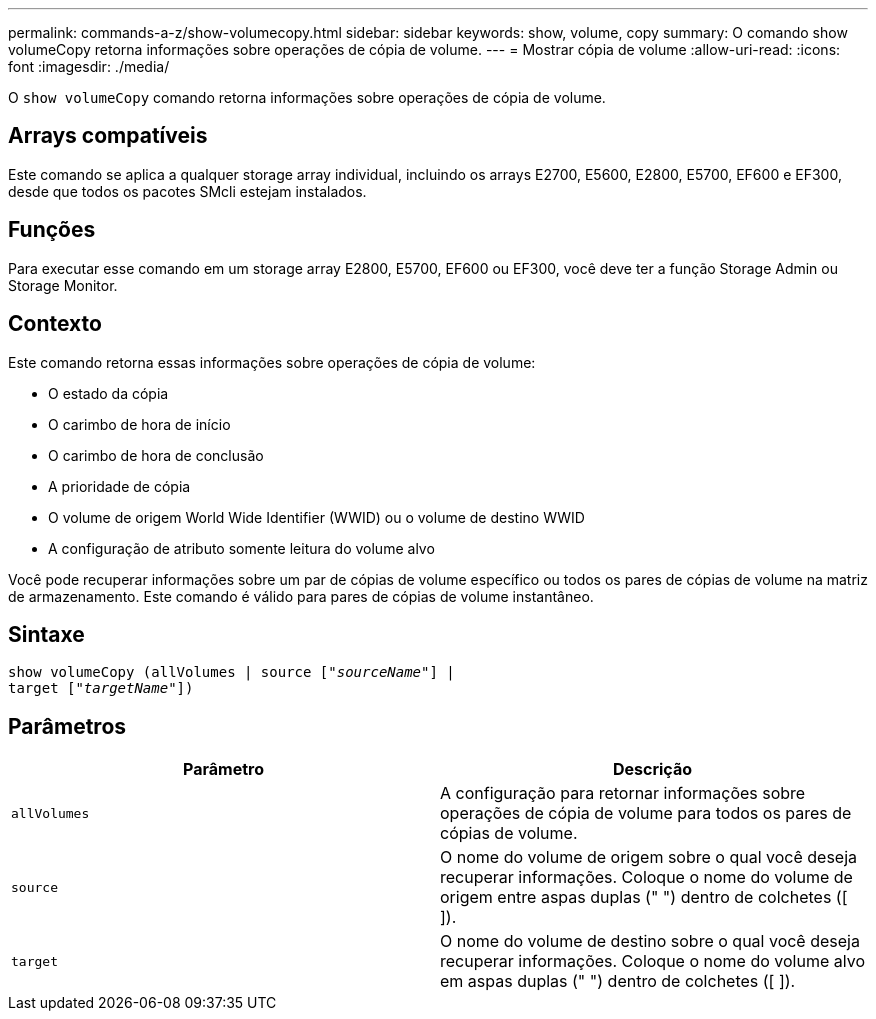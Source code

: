 ---
permalink: commands-a-z/show-volumecopy.html 
sidebar: sidebar 
keywords: show, volume, copy 
summary: O comando show volumeCopy retorna informações sobre operações de cópia de volume. 
---
= Mostrar cópia de volume
:allow-uri-read: 
:icons: font
:imagesdir: ./media/


[role="lead"]
O `show volumeCopy` comando retorna informações sobre operações de cópia de volume.



== Arrays compatíveis

Este comando se aplica a qualquer storage array individual, incluindo os arrays E2700, E5600, E2800, E5700, EF600 e EF300, desde que todos os pacotes SMcli estejam instalados.



== Funções

Para executar esse comando em um storage array E2800, E5700, EF600 ou EF300, você deve ter a função Storage Admin ou Storage Monitor.



== Contexto

Este comando retorna essas informações sobre operações de cópia de volume:

* O estado da cópia
* O carimbo de hora de início
* O carimbo de hora de conclusão
* A prioridade de cópia
* O volume de origem World Wide Identifier (WWID) ou o volume de destino WWID
* A configuração de atributo somente leitura do volume alvo


Você pode recuperar informações sobre um par de cópias de volume específico ou todos os pares de cópias de volume na matriz de armazenamento. Este comando é válido para pares de cópias de volume instantâneo.



== Sintaxe

[listing, subs="+macros"]
----
show volumeCopy (allVolumes | source pass:quotes[["_sourceName_"]] |
target pass:quotes[["_targetName_"]])
----


== Parâmetros

[cols="2*"]
|===
| Parâmetro | Descrição 


 a| 
`allVolumes`
 a| 
A configuração para retornar informações sobre operações de cópia de volume para todos os pares de cópias de volume.



 a| 
`source`
 a| 
O nome do volume de origem sobre o qual você deseja recuperar informações. Coloque o nome do volume de origem entre aspas duplas (" ") dentro de colchetes ([ ]).



 a| 
`target`
 a| 
O nome do volume de destino sobre o qual você deseja recuperar informações. Coloque o nome do volume alvo em aspas duplas (" ") dentro de colchetes ([ ]).

|===